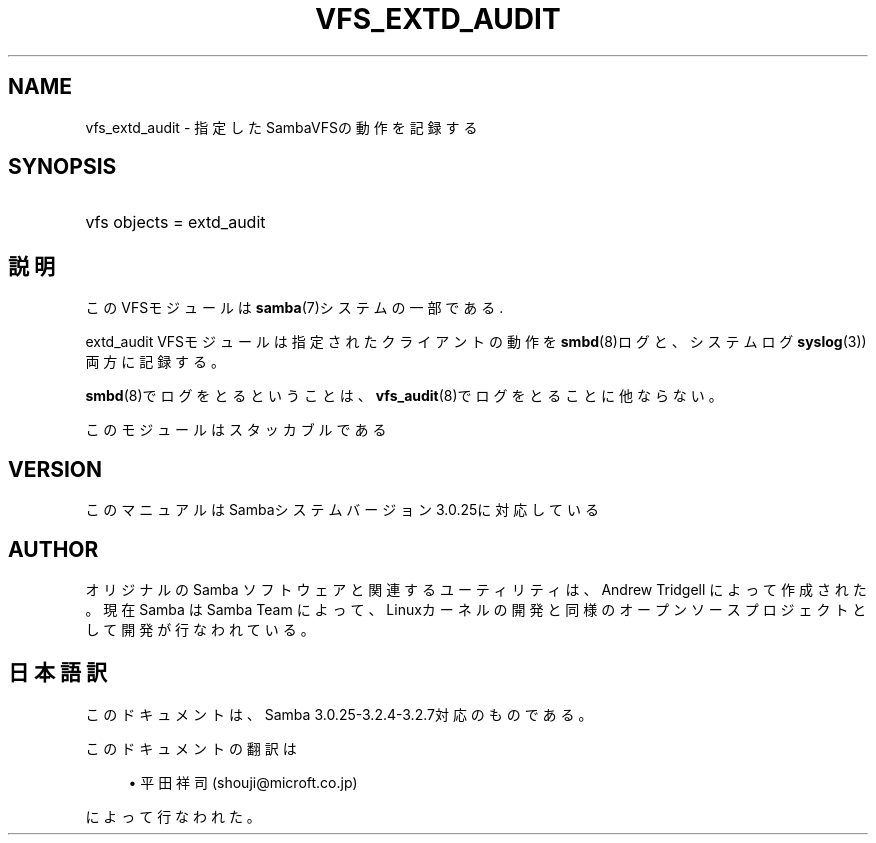 .\"     Title: vfs_extd_audit
.\"    Author: 
.\" Generator: DocBook XSL Stylesheets v1.73.2 <http://docbook.sf.net/>
.\"      Date: 01/07/2009
.\"    Manual: System Administration tools
.\"    Source: Samba 3.2
.\"
.TH "VFS_EXTD_AUDIT" "8" "01/07/2009" "Samba 3\.2" "System Administration tools"
.\" disable hyphenation
.nh
.\" disable justification (adjust text to left margin only)
.ad l
.SH "NAME"
vfs_extd_audit - 指定したSambaVFSの動作を記録する
.SH "SYNOPSIS"
.HP 1
vfs objects = extd_audit
.SH "説明"
.PP
このVFSモジュールは
\fBsamba\fR(7)システムの一部である\.
.PP
extd_audit
VFSモジュールは指定されたクライアントの動作を
\fBsmbd\fR(8)ログと、システムログ
\fBsyslog\fR(3))両方に記録する。
.PP

\fBsmbd\fR(8)でログをとるということは、
\fBvfs_audit\fR(8)でログをとることに他ならない。
.PP
このモジュールはスタッカブルである
.SH "VERSION"
.PP
このマニュアルはSambaシステムバージョン3\.0\.25に対応している
.SH "AUTHOR"
.PP
オリジナルの Samba ソフトウェアと関連するユーティリティは、Andrew Tridgell によって作成された。現在 Samba は Samba Team に よって、Linuxカーネルの開発と同様のオープンソースプロジェクト として開発が行なわれている。
.SH "日本語訳"
.PP
このドキュメントは、Samba 3\.0\.25\-3\.2\.4\-3\.2\.7対応のものである。
.PP
このドキュメントの翻訳は
.sp
.RS 4
.ie n \{\
\h'-04'\(bu\h'+03'\c
.\}
.el \{\
.sp -1
.IP \(bu 2.3
.\}
平田祥司 (shouji@microft\.co\.jp)
.sp
.RE
によって行なわれた。
